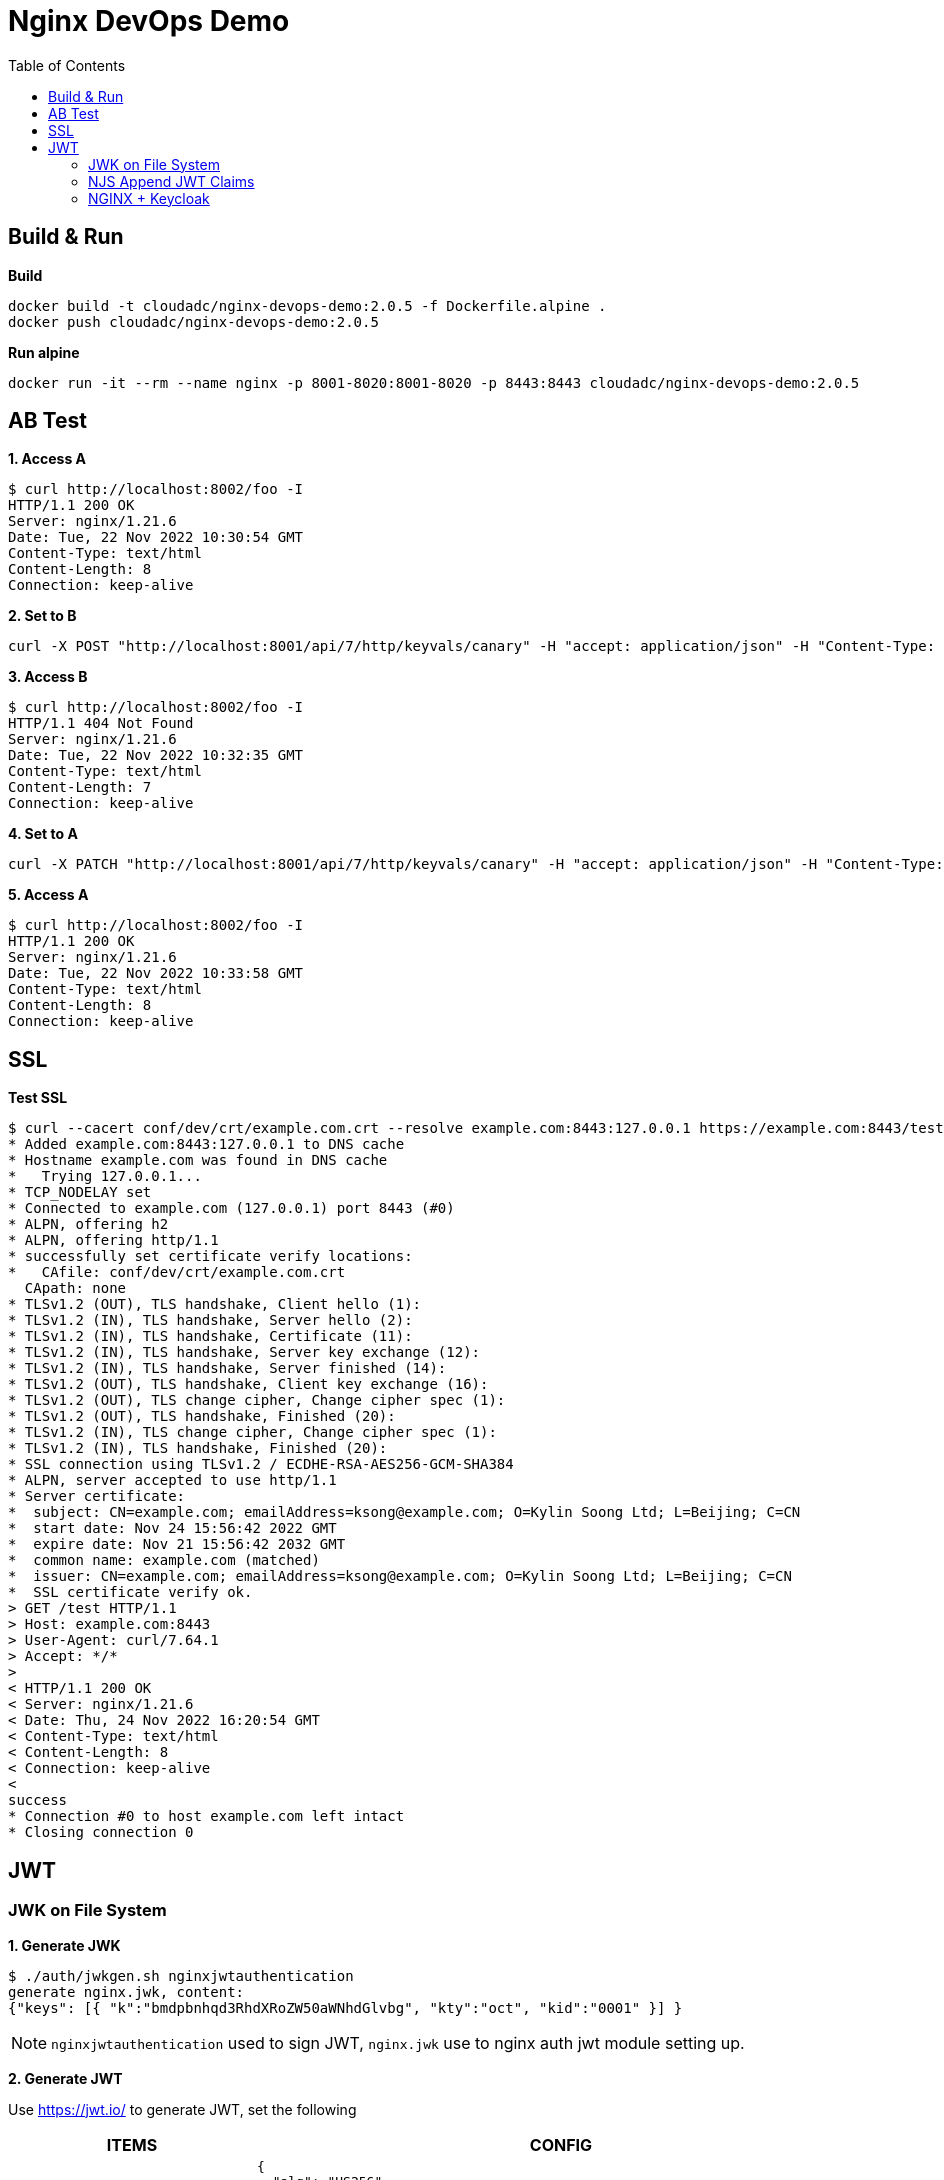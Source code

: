= Nginx DevOps Demo
:toc: manual

== Build & Run

[source, bash]
.*Build*
----
docker build -t cloudadc/nginx-devops-demo:2.0.5 -f Dockerfile.alpine .
docker push cloudadc/nginx-devops-demo:2.0.5
----

[source, bash]
.*Run alpine*
----
docker run -it --rm --name nginx -p 8001-8020:8001-8020 -p 8443:8443 cloudadc/nginx-devops-demo:2.0.5
----

== AB Test

[source, bash]
.*1. Access A*
----
$ curl http://localhost:8002/foo -I
HTTP/1.1 200 OK
Server: nginx/1.21.6
Date: Tue, 22 Nov 2022 10:30:54 GMT
Content-Type: text/html
Content-Length: 8
Connection: keep-alive
----

[source, bash]
.*2. Set to B*
----
curl -X POST "http://localhost:8001/api/7/http/keyvals/canary" -H "accept: application/json" -H "Content-Type: application/json" -d "{ \"abswitch\": \"1\"}"
----

[source, bash]
.*3. Access B*
----
$ curl http://localhost:8002/foo -I
HTTP/1.1 404 Not Found
Server: nginx/1.21.6
Date: Tue, 22 Nov 2022 10:32:35 GMT
Content-Type: text/html
Content-Length: 7
Connection: keep-alive
----

[source, bash]
.*4. Set to A*
----
curl -X PATCH "http://localhost:8001/api/7/http/keyvals/canary" -H "accept: application/json" -H "Content-Type: application/json" -d "{ \"abswitch\": \"0\"}"
----

[source, bash]
.*5. Access A*
----
$ curl http://localhost:8002/foo -I
HTTP/1.1 200 OK
Server: nginx/1.21.6
Date: Tue, 22 Nov 2022 10:33:58 GMT
Content-Type: text/html
Content-Length: 8
Connection: keep-alive
----

== SSL

[source, bash]
.*Test SSL*
----
$ curl --cacert conf/dev/crt/example.com.crt --resolve example.com:8443:127.0.0.1 https://example.com:8443/test -v
* Added example.com:8443:127.0.0.1 to DNS cache
* Hostname example.com was found in DNS cache
*   Trying 127.0.0.1...
* TCP_NODELAY set
* Connected to example.com (127.0.0.1) port 8443 (#0)
* ALPN, offering h2
* ALPN, offering http/1.1
* successfully set certificate verify locations:
*   CAfile: conf/dev/crt/example.com.crt
  CApath: none
* TLSv1.2 (OUT), TLS handshake, Client hello (1):
* TLSv1.2 (IN), TLS handshake, Server hello (2):
* TLSv1.2 (IN), TLS handshake, Certificate (11):
* TLSv1.2 (IN), TLS handshake, Server key exchange (12):
* TLSv1.2 (IN), TLS handshake, Server finished (14):
* TLSv1.2 (OUT), TLS handshake, Client key exchange (16):
* TLSv1.2 (OUT), TLS change cipher, Change cipher spec (1):
* TLSv1.2 (OUT), TLS handshake, Finished (20):
* TLSv1.2 (IN), TLS change cipher, Change cipher spec (1):
* TLSv1.2 (IN), TLS handshake, Finished (20):
* SSL connection using TLSv1.2 / ECDHE-RSA-AES256-GCM-SHA384
* ALPN, server accepted to use http/1.1
* Server certificate:
*  subject: CN=example.com; emailAddress=ksong@example.com; O=Kylin Soong Ltd; L=Beijing; C=CN
*  start date: Nov 24 15:56:42 2022 GMT
*  expire date: Nov 21 15:56:42 2032 GMT
*  common name: example.com (matched)
*  issuer: CN=example.com; emailAddress=ksong@example.com; O=Kylin Soong Ltd; L=Beijing; C=CN
*  SSL certificate verify ok.
> GET /test HTTP/1.1
> Host: example.com:8443
> User-Agent: curl/7.64.1
> Accept: */*
> 
< HTTP/1.1 200 OK
< Server: nginx/1.21.6
< Date: Thu, 24 Nov 2022 16:20:54 GMT
< Content-Type: text/html
< Content-Length: 8
< Connection: keep-alive
< 
success
* Connection #0 to host example.com left intact
* Closing connection 0
----

== JWT

=== JWK on File System

[source, bash]
.*1. Generate JWK*
----
$ ./auth/jwkgen.sh nginxjwtauthentication
generate nginx.jwk, content:
{"keys": [{ "k":"bmdpbnhqd3RhdXRoZW50aWNhdGlvbg", "kty":"oct", "kid":"0001" }] }
----

NOTE: `nginxjwtauthentication` used to sign JWT, `nginx.jwk` use to nginx auth jwt module setting up. 

*2. Generate JWT*

Use https://jwt.io/ to generate JWT, set the following 

[cols="2,5a"]
|===
|ITEMS |CONFIG

|HEADER
|

[source, json]
----
{
  "alg": "HS256",
  "typ": "JWT",
  "kid": "0001"
}
----

|PAYLOAD
|

[source, json]
----
{
  "sub": "NGINX TEST",
  "name": "NGINX JWT Authentication",
  "iss": "Kylin SONG",
  "iat": 1670130127,
  "exp": 1790130127
}
----

|SIGNATURE
|Replace `your-256-bit-secret` with `nginxjwtauthentication` which used in generate JWK, keep the other as default.

|===

image:auth/gen-jwt-via-jwk.png[]

[source, bash]
.*3. Test*
----
$ curl -H "Authorization: Bearer `cat auth/nginx.jwt`" http://127.0.0.1:8003/test 
success
----

NOTE: If the above test hit 401, invalid token, place use the Step 2 to re geneate a token.

=== NJS Append JWT Claims

[source, bash]
.*1. Test*
----
$ curl -H "Authorization: Bearer `cat auth/nginx.jwt`" http://127.0.0.1:8004/jwt
success
----

*2. Use tcpdump extract JWT token that send to banckend server, review the payload*

image:auth/nginx-jwt-payload-append.png[]

NOTE: Compare the initial token link:auth/nginx.jwt[nginx.jwt], there are 3 attributes be appended.

=== NGINX + Keycloak
 
[source, bash]
.*1. Start Keycloak*
----
docker run -p 8080:8080 -e KEYCLOAK_ADMIN=admin -e KEYCLOAK_ADMIN_PASSWORD=admin quay.io/keycloak/keycloak:20.0.1 start-dev
docker run -p 8080:8080 --name keycloak -e KEYCLOAK_ADMIN=admin -e KEYCLOAK_ADMIN_PASSWORD=admin quay.io/keycloak/keycloak:20.0.1 start-dev
----

*2. Create Realm via import from file*

* Login into Keycloak http://10.1.10.1:8080/admin/
* Import `idp.json` as below

image:auth/nginx-idp-jwt.png[]

[source, bash]
.*3. Overview key API*
----
$ for i in authorization_endpoint jwks_uri token_endpoint ; do curl -s http://10.1.10.1:8080/realms/IDP/.well-known/openid-configuration | jq .$i ; done
"http://10.1.10.1:8080/realms/IDP/protocol/openid-connect/auth"
"http://10.1.10.1:8080/realms/IDP/protocol/openid-connect/certs"
"http://10.1.10.1:8080/realms/IDP/protocol/openid-connect/token"
----

*4. Extract Client Secret*

image:auth/nginx-idp-client-secrets.png[]

[source, bash]
.*5. Create Configuration*
----
git clone https://github.com/nginxinc/nginx-openid-connect
cd nginx-openid-connect
/configure.sh -k request -s yOXgfxc4QMBGhFtjP8tdr7ldzSKmA8lp -h nginx.test.com http://10.1.10.1:8080/realms/IDP/.well-known/openid-configuration
----

NOTE: `yOXgfxc4QMBGhFtjP8tdr7ldzSKmA8lp` is the client secrets, this will genrate 4 files: `frontend.conf`, `openid_connect_configuration.conf`, `openid_connect.server_conf`, `openid_connect.js` which can be used as a start configuration pages.

[source, bash]
.*6. Overview the openid_connect_configuration.conf*
----
map $host $oidc_authz_endpoint {
    nginx.test.com http://10.1.10.1:8080/realms/IDP/protocol/openid-connect/auth;
    default "http://127.0.0.1:8080/auth/realms/master/protocol/openid-connect/auth";
    #www.example.com "https://my-idp/oauth2/v1/authorize";
}

map $host $oidc_token_endpoint {
    nginx.test.com http://10.1.10.1:8080/realms/IDP/protocol/openid-connect/token;
    default "http://127.0.0.1:8080/auth/realms/master/protocol/openid-connect/token";
}

map $host $oidc_jwt_keyfile {
    nginx.test.com http://10.1.10.1:8080/realms/IDP/protocol/openid-connect/certs;
    default "http://127.0.0.1:8080/auth/realms/master/protocol/openid-connect/certs";
}

map $host $oidc_client {
    nginx.test.com "DMZ-NGINX";
    default "my-client-id";
}

map $host $oidc_client_secret {
    nginx.test.com "yOXgfxc4QMBGhFtjP8tdr7ldzSKmA8lp";
    default "my-client-secret";
}

map $host $oidc_hmac_key {
    nginx.test.com YIs2PYadE+E9smawpjCrN55H;
    # This should be unique for every NGINX instance/cluster
    default "ChangeMe";
}
----

[source, bash]
.*7. Start Docker*
----
docker run -it --rm --name nginx -p 8001-8020:8001-8020 -p 8443:8443 cloudadc/nginx-devops-demo:2.0.5
----

*8. Access http://nginx.test.com:8010/ to test*

image:auth/nginx-idp-test.png[]



[source, bash]
.**
----

----

[source, bash]
.**
----

----
